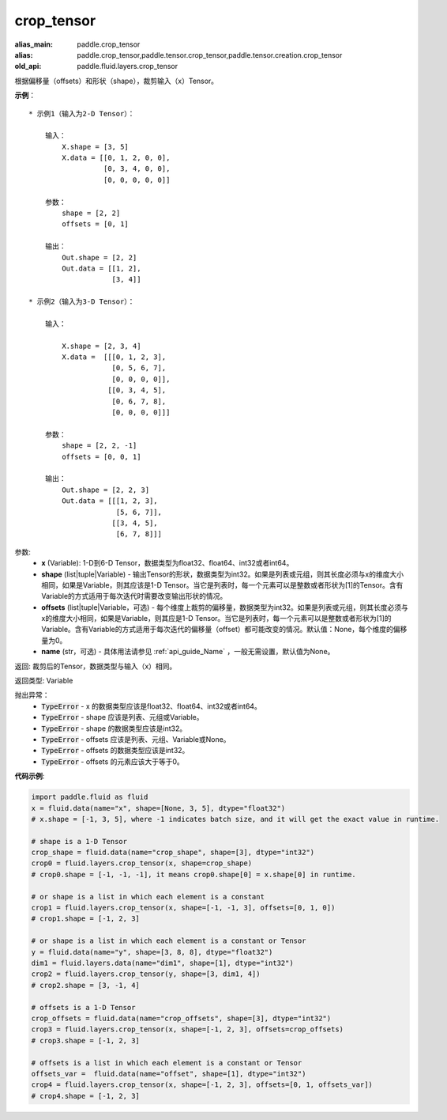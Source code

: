 .. _cn_api_fluid_layers_crop_tensor:

crop_tensor
-------------------------------

.. py:function:: paddle.fluid.layers.crop_tensor(x, shape=None, offsets=None, name=None)

:alias_main: paddle.crop_tensor
:alias: paddle.crop_tensor,paddle.tensor.crop_tensor,paddle.tensor.creation.crop_tensor
:old_api: paddle.fluid.layers.crop_tensor



根据偏移量（offsets）和形状（shape），裁剪输入（x）Tensor。

**示例**：

::

    * 示例1（输入为2-D Tensor）：

        输入：
            X.shape = [3, 5]
            X.data = [[0, 1, 2, 0, 0],
                      [0, 3, 4, 0, 0],
                      [0, 0, 0, 0, 0]]

        参数：
            shape = [2, 2]
            offsets = [0, 1]

        输出：
            Out.shape = [2, 2]
            Out.data = [[1, 2],
                        [3, 4]]

    * 示例2（输入为3-D Tensor）：

        输入：

            X.shape = [2, 3, 4]
            X.data =  [[[0, 1, 2, 3],
                        [0, 5, 6, 7],
                        [0, 0, 0, 0]],
                       [[0, 3, 4, 5],
                        [0, 6, 7, 8],
                        [0, 0, 0, 0]]]

        参数：
            shape = [2, 2, -1]
            offsets = [0, 0, 1]

        输出：
            Out.shape = [2, 2, 3]
            Out.data = [[[1, 2, 3],
                         [5, 6, 7]],
                        [[3, 4, 5],
                         [6, 7, 8]]]

参数:
  - **x** (Variable): 1-D到6-D Tensor，数据类型为float32、float64、int32或者int64。
  - **shape** (list|tuple|Variable) - 输出Tensor的形状，数据类型为int32。如果是列表或元组，则其长度必须与x的维度大小相同，如果是Variable，则其应该是1-D Tensor。当它是列表时，每一个元素可以是整数或者形状为[1]的Tensor。含有Variable的方式适用于每次迭代时需要改变输出形状的情况。
  - **offsets** (list|tuple|Variable，可选) - 每个维度上裁剪的偏移量，数据类型为int32。如果是列表或元组，则其长度必须与x的维度大小相同，如果是Variable，则其应是1-D Tensor。当它是列表时，每一个元素可以是整数或者形状为[1]的Variable。含有Variable的方式适用于每次迭代的偏移量（offset）都可能改变的情况。默认值：None，每个维度的偏移量为0。
  - **name** (str，可选) - 具体用法请参见 :ref:`api_guide_Name` ，一般无需设置，默认值为None。

返回: 裁剪后的Tensor，数据类型与输入（x）相同。

返回类型: Variable

抛出异常：
    - :code:`TypeError` - x 的数据类型应该是float32、float64、int32或者int64。
    - :code:`TypeError` - shape 应该是列表、元组或Variable。
    - :code:`TypeError` - shape 的数据类型应该是int32。
    - :code:`TypeError` - offsets 应该是列表、元组、Variable或None。
    - :code:`TypeError` - offsets 的数据类型应该是int32。
    - :code:`TypeError` - offsets 的元素应该大于等于0。

**代码示例**:

..  code-block:: python
    
    import paddle.fluid as fluid
    x = fluid.data(name="x", shape=[None, 3, 5], dtype="float32")
    # x.shape = [-1, 3, 5], where -1 indicates batch size, and it will get the exact value in runtime.

    # shape is a 1-D Tensor
    crop_shape = fluid.data(name="crop_shape", shape=[3], dtype="int32")
    crop0 = fluid.layers.crop_tensor(x, shape=crop_shape)
    # crop0.shape = [-1, -1, -1], it means crop0.shape[0] = x.shape[0] in runtime.

    # or shape is a list in which each element is a constant
    crop1 = fluid.layers.crop_tensor(x, shape=[-1, -1, 3], offsets=[0, 1, 0])
    # crop1.shape = [-1, 2, 3]

    # or shape is a list in which each element is a constant or Tensor
    y = fluid.data(name="y", shape=[3, 8, 8], dtype="float32")
    dim1 = fluid.layers.data(name="dim1", shape=[1], dtype="int32")
    crop2 = fluid.layers.crop_tensor(y, shape=[3, dim1, 4])
    # crop2.shape = [3, -1, 4]

    # offsets is a 1-D Tensor
    crop_offsets = fluid.data(name="crop_offsets", shape=[3], dtype="int32")
    crop3 = fluid.layers.crop_tensor(x, shape=[-1, 2, 3], offsets=crop_offsets)
    # crop3.shape = [-1, 2, 3]

    # offsets is a list in which each element is a constant or Tensor
    offsets_var =  fluid.data(name="offset", shape=[1], dtype="int32")
    crop4 = fluid.layers.crop_tensor(x, shape=[-1, 2, 3], offsets=[0, 1, offsets_var])
    # crop4.shape = [-1, 2, 3]

